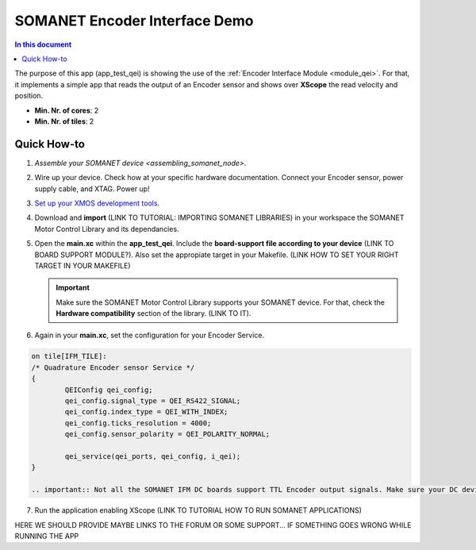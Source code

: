 .. _qei_demo:
=================================
SOMANET Encoder Interface Demo
=================================

.. contents:: In this document
    :backlinks: none
    :depth: 3

The purpose of this app (app_test_qei) is showing the use of the :ref:`Encoder Interface Module <module_qei>`. For that, it implements a simple app that reads the output of an Encoder sensor and shows over **XScope** the read velocity and position.

* **Min. Nr. of cores**: 2
* **Min. Nr. of tiles**: 2

.. cssclass:: github

  `See Application on Public Repository <https://github.com/synapticon/sc_sncn_motorcontrol/tree/develop/examples/app_test_qei/>`_

Quick How-to
============
1. `Assemble your SOMANET device <assembling_somanet_node>`.
2. Wire up your device. Check how at your specific hardware documentation. Connect your Encoder sensor, power supply cable, and XTAG. Power up!
3. `Set up your XMOS development tools <getting_started_xmos_dev_tools>`_. 
4. Download and **import** (LINK TO TUTORIAL: IMPORTING SOMANET LIBRARIES) in your workspace the SOMANET Motor Control Library and its dependancies.
5. Open the **main.xc** within  the **app_test_qei**. Include the **board-support file according to your device** (LINK TO BOARD SUPPORT MODULE?). Also set the appropiate target in your Makefile. (LINK HOW TO SET YOUR RIGHT TARGET IN YOUR MAKEFILE)

   .. important:: Make sure the SOMANET Motor Control Library supports your SOMANET device. For that, check the **Hardware compatibility** section of the library. (LINK TO IT).

6. Again in your **main.xc**, set the configuration for your Encoder Service. 

.. code-block:: C

        on tile[IFM_TILE]:
        /* Quadrature Encoder sensor Service */
        {
                QEIConfig qei_config; 
                qei_config.signal_type = QEI_RS422_SIGNAL;              
                qei_config.index_type = QEI_WITH_INDEX;                 
                qei_config.ticks_resolution = 4000;                     
                qei_config.sensor_polarity = QEI_POLARITY_NORMAL;       

                qei_service(qei_ports, qei_config, i_qei);
        }

        .. important:: Not all the SOMANET IFM DC boards support TTL Encoder output signals. Make sure your DC device support such configuration.

7. Run the application enabling XScope (LINK TO TUTORIAL HOW TO RUN SOMANET APPLICATIONS)

HERE WE SHOULD PROVIDE MAYBE LINKS TO THE FORUM OR SOME SUPPORT... IF SOMETHING GOES WRONG WHILE RUNNING THE APP

